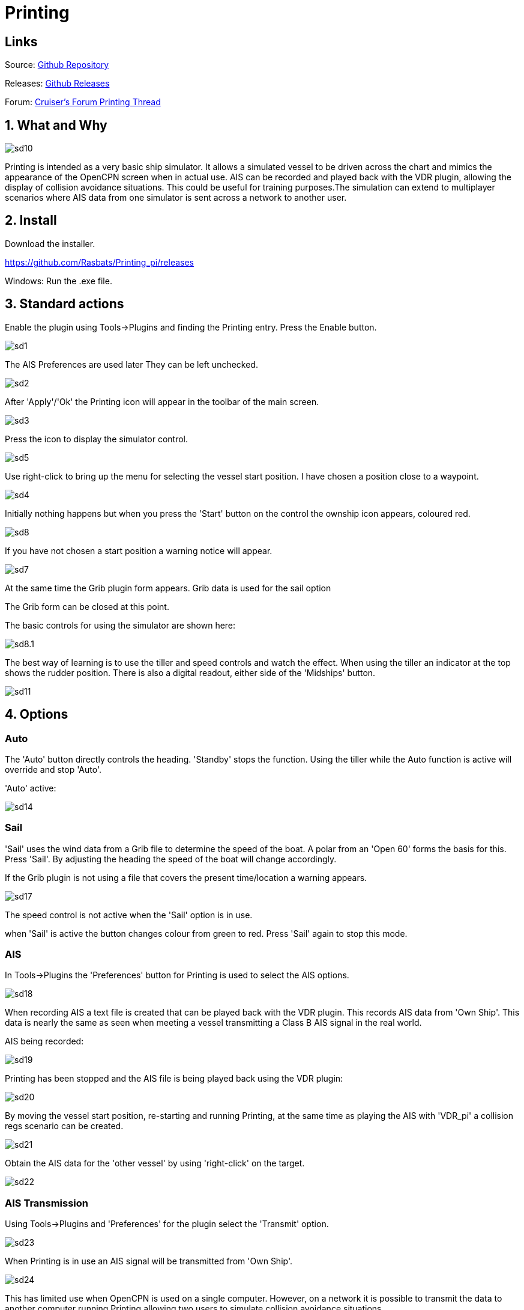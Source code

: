 = Printing

== Links

Source: https://github.com/Rasbats/printing_pi[Github Repository]

Releases: https://github.com/Rasbats/printing_pi/releases[Github Releases]


Forum:
http://www.cruisersforum.com/forums/f134/printing-another-beta-194030.html[Cruiser's
Forum Printing Thread]

== 1. What and Why

image::sd10.png[]

Printing is intended as a very basic ship simulator. It allows a
simulated vessel to be driven across the chart and mimics the appearance
of the OpenCPN screen when in actual use. AIS can be recorded and played
back with the VDR plugin, allowing the display of collision avoidance
situations. This could be useful for training purposes.The simulation
can extend to multiplayer scenarios where AIS data from one simulator is
sent across a network to another user.

== 2. Install

Download the installer.

https://github.com/Rasbats/Printing_pi/releases

Windows: Run the .exe file.

== 3. Standard actions

Enable the plugin using Tools→Plugins and finding the Printing entry.
Press the Enable button.

image::sd1.png[]


The AIS Preferences are used later
They can be left unchecked.

image::sd2.png[]


After 'Apply'/'Ok' the Printing icon will appear in the toolbar of the
main screen.

image::sd3.png[]


Press the icon to display the simulator control.

image::sd5.png[]


Use right-click to bring up the menu for selecting the vessel start
position. I have chosen a position close to a waypoint.

image::sd4.png[]


Initially nothing happens but when you press the 'Start' button on the
control the ownship icon appears, coloured red.

image::sd8.png[]

If you have not chosen a start position a warning notice will appear.

image::sd7.png[]


At the same time the Grib plugin form appears. Grib data is used for the sail option

The Grib form can be closed at this point.

The basic controls for using the simulator are shown here:

image::sd8.1.png[]


The best way of learning is to use the tiller and speed controls and
watch the effect. When using the tiller an indicator at the top shows
the rudder position. There is also a digital readout, either side of the
'Midships' button.

image::sd11.png[]


== 4. Options

=== Auto

The 'Auto' button directly controls the heading. 'Standby' stops the
function. Using the tiller while the Auto function is active will
override and stop 'Auto'.

'Auto' active:


image::sd14.png[]


=== Sail

'Sail' uses the wind data from a Grib file to determine the speed of the
boat. A polar from an 'Open 60' forms the basis for this. Press 'Sail'.
By adjusting the heading the speed of the boat will change accordingly.

If the Grib plugin is not using a file that covers the present
time/location a warning appears.

image::sd17.png[]


The speed control is not active when the 'Sail' option is in use.

when 'Sail' is active the button changes colour from green to red. Press
'Sail' again to stop this mode.

[#ais]
=== AIS

In Tools→Plugins the 'Preferences' button for Printing is used to
select the AIS options.

image::sd18.png[]


When recording AIS a text file is created that can be played back with
the VDR plugin. This records AIS data from 'Own Ship'. This data is
nearly the same as seen when meeting a vessel transmitting a Class B AIS
signal in the real world.

AIS being recorded:

image::sd19.png[]


Printing has been stopped and the AIS file is being played back using
the VDR plugin:

image::sd20.png[]


By moving the vessel start position, re-starting and running Printing,
at the same time as playing the AIS with 'VDR_pi' a collision regs
scenario can be created.

image::sd21.png[]


Obtain the AIS data for the 'other vessel' by using 'right-click' on the
target.

image::sd22.png[]


=== AIS Transmission

Using Tools→Plugins and 'Preferences' for the plugin select the
'Transmit' option.

image::sd23.png[]


When Printing is in use an AIS signal will be transmitted from 'Own
Ship'.

image::sd24.png[]


This has limited use when OpenCPN is used on a single computer. However,
on a network it is possible to transmit the data to another computer
running Printing allowing two users to simulate collision avoidance
situations.

== 5. FAQ
